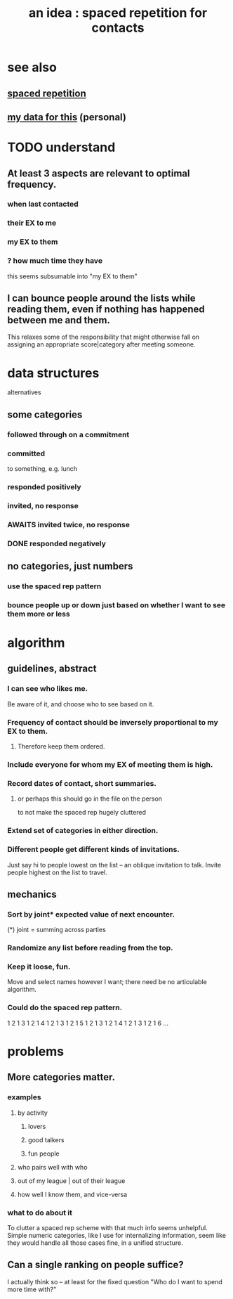 :PROPERTIES:
:ID:       b714a097-50de-4c2a-99cd-79ccc50035c6
:END:
#+title: an idea : spaced repetition for contacts
* see also
** [[https://github.com/JeffreyBenjaminBrown/org_personal-proc_with-github-navigable-links/blob/master/spaced_repetition.org][spaced repetition]]
** [[https://github.com/JeffreyBenjaminBrown/secret_org_with_github-navigable_links/blob/master/spaced_repetition_for_contacts_practicing.org][my data for this]] (personal)
* TODO understand
** At least 3 aspects are relevant to optimal frequency.
*** when last contacted
*** their EX to me
*** my EX to them
*** ? how much time they have
    this seems subsumable into "my EX to them"
** I can bounce people around the lists while reading them, even if nothing has happened between me and them.
   This relaxes some of the responsibility that might otherwise fall on
   assigning an appropriate score|category after meeting someone.
* data structures
  alternatives
** some categories
*** followed through on a commitment
*** committed
    to something, e.g. lunch
*** responded positively
*** invited, no response
*** AWAITS invited twice, no response
*** DONE responded negatively
** no categories, just numbers
*** use the spaced rep pattern
*** bounce people up or down just based on whether I want to see them more or less
* algorithm
** guidelines, abstract
*** I can see who likes me.
    Be aware of it, and choose who to see based on it.
*** Frequency of contact should be inversely proportional to my EX to them.
**** Therefore keep them ordered.
*** Include everyone for whom my EX of meeting them is high.
*** Record dates of contact, short summaries.
**** or perhaps this should go in the file on the person
     to not make the spaced rep hugely cluttered
*** Extend set of categories in either direction.
*** Different people get different kinds of invitations.
    Just say hi to people lowest on the list
      -- an oblique invitation to talk.
    Invite people highest on the list to travel.
** mechanics
*** Sort by joint* expected value of next encounter.
:PROPERTIES:
:ID:       54501aeb-3f7f-46e3-86ad-8af6b44691ef
:END:
    (*) joint = summing across parties
*** Randomize any list before reading from the top.
*** Keep it loose, fun.
    Move and select names however I want;
    there need be no articulable algorithm.
*** Could do the spaced rep pattern.
    1 2 1 3 1 2 1 4
    1 2 1 3 1 2 1 5
    1 2 1 3 1 2 1 4
    1 2 1 3 1 2 1 6 ...
* problems
** More categories matter.
*** examples
**** by activity
***** lovers
***** good talkers
***** fun people
**** who pairs well with who
**** out of my league | out of their league
**** how well I know them, and vice-versa
*** what to do about it
    To clutter a spaced rep scheme with that much info
    seems unhelpful. Simple numeric categories,
    like I use for internalizing information,
    seem like they would handle all those cases fine,
    in a unified structure.
** Can a single ranking on people suffice?
   I actually think so -- at least for the fixed question
   "Who do I want to spend more time with?"
